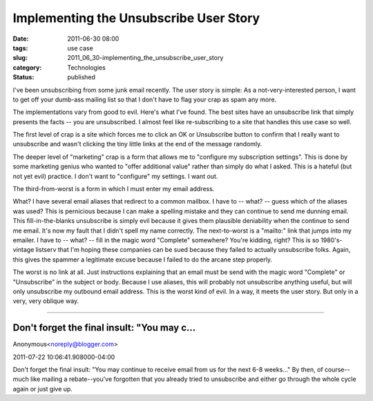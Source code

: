 Implementing the Unsubscribe User Story
=======================================

:date: 2011-06-30 08:00
:tags: use case
:slug: 2011_06_30-implementing_the_unsubscribe_user_story
:category: Technologies
:status: published

I've been unsubscribing from some junk email recently.
The user story is simple: As a not-very-interested person, I want to get
off your dumb-ass mailing list so that I don't have to flag your crap as
spam any more.

The implementations vary from good to evil.  Here's what I've found.
The best sites have an unsubscribe link that simply presents the facts
-- you are unsubscribed.  I almost feel like re-subscribing to a site
that handles this use case so well.

The first level of crap is a site which forces me to click an OK or
Unsubscribe button to confirm that I really want to unsubscribe and
wasn't clicking the tiny little links at the end of the message
randomly.

The deeper level of "marketing" crap is a form that allows me to
"configure my subscription settings".  This is done by some marketing
genius who wanted to "offer additional value" rather than simply do what
I asked.  This is a hateful (but not yet evil) practice.  I don't want
to "configure" my settings.  I want out.

The third-from-worst is a form in which I must enter my email address.

What?  I have several email aliases that redirect to a common mailbox.
I have to -- what? -- guess which of the aliases was used?  This is
pernicious because I can make a spelling mistake and they can continue
to send me dunning email.  This fill-in-the-blanks unsubscribe is simply
evil because it gives them plausible deniability when the continue to
send me email.  It's now my fault that I didn't spell my name correctly.
The next-to-worst is a "mailto:" link that jumps into my emailer.  I
have to -- what? -- fill in the magic word "Complete" somewhere?  You're
kidding, right?  This is so 1980's-vintage listserv that I'm hoping
these companies can be sued because they failed to actually unsubscribe
folks.  Again, this gives the spammer a legitimate excuse because I
failed to do the arcane step properly.

The worst is no link at all.  Just instructions explaining that an email
must be send with the magic word "Complete" or "Unsubscribe" in the
subject or body.  Because I use aliases, this will probably not
unsubscribe anything useful, but will only unsubscribe my outbound email
address.  This is the worst kind of evil.  In a way, it meets the user
story.  But only in a very, very oblique way.



-----

Don't forget the final insult: "You may c...
-----------------------------------------------------

Anonymous<noreply@blogger.com>

2011-07-22 10:06:41.908000-04:00

Don't forget the final insult: "You may continue to receive email from
us for the next 6-8 weeks..."
By then, of course--much like mailing a rebate--you've forgotten that
you already tried to unsubscribe and either go through the whole cycle
again or just give up.






